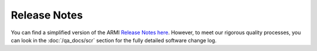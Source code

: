 #############
Release Notes
#############

You can find a simplified version of the ARMI `Release Notes here <https://github.com/terrapower/armi/releases>`_. However, to meet our rigorous quality processes, you can look in the :doc:`/qa_docs/scr` section for the fully detailed software change log.
